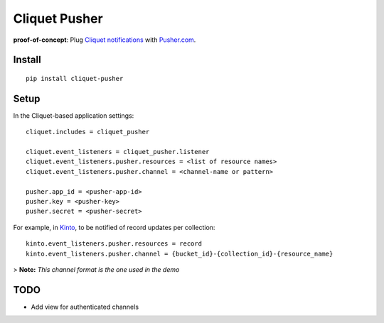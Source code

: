 ===============================
Cliquet Pusher
===============================

.. image:: https://img.shields.io/travis/leplatrem/cliquet-pusher.svg
        :target: https://travis-ci.org/leplatrem/cliquet-pusher

.. image:: https://img.shields.io/pypi/v/cliquet-pusher.svg
        :target: https://pypi.python.org/pypi/cliquet-pusher

**proof-of-concept**: Plug `Cliquet notifications <http://cliquet.readthedocs.org/en/latest/reference/notifications.html>`_
with `Pusher.com <http://pusher.com>`_.


Install
-------

::

    pip install cliquet-pusher


Setup
-----

In the Cliquet-based application settings:

::

    cliquet.includes = cliquet_pusher

    cliquet.event_listeners = cliquet_pusher.listener
    cliquet.event_listeners.pusher.resources = <list of resource names>
    cliquet.event_listeners.pusher.channel = <channel-name or pattern>

    pusher.app_id = <pusher-app-id>
    pusher.key = <pusher-key>
    pusher.secret = <pusher-secret>


For example, in `Kinto <http://kinto.readthedocs.org/>`_, to be notified of
record updates per collection:

::

    kinto.event_listeners.pusher.resources = record
    kinto.event_listeners.pusher.channel = {bucket_id}-{collection_id}-{resource_name}

> **Note:** *This channel format is the one used in the demo*


TODO
----

* Add view for authenticated channels
